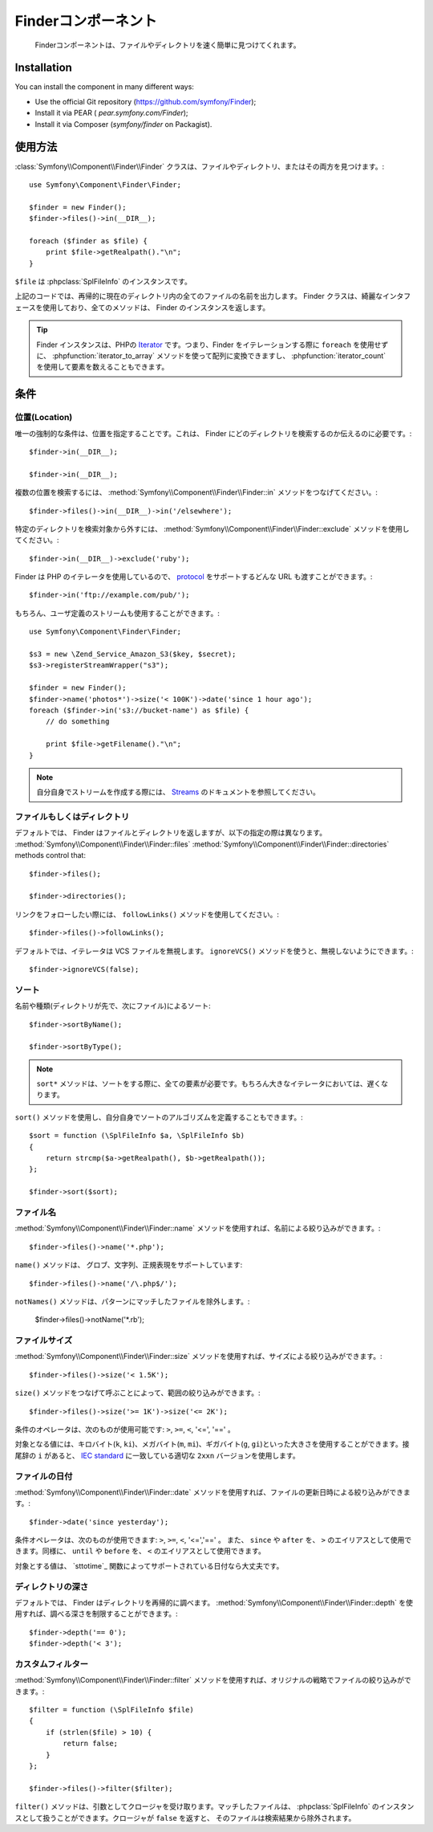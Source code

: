 .. index::
   single: Finder

Finderコンポーネント
====================

   Finderコンポーネントは、ファイルやディレクトリを速く簡単に見つけてくれます。

Installation
------------

You can install the component in many different ways:

* Use the official Git repository (https://github.com/symfony/Finder);
* Install it via PEAR ( `pear.symfony.com/Finder`);
* Install it via Composer (`symfony/finder` on Packagist).

使用方法
--------

:class:`Symfony\\Component\\Finder\\Finder` クラスは、ファイルやディレクトリ、またはその両方を見つけます。::

    use Symfony\Component\Finder\Finder;

    $finder = new Finder();
    $finder->files()->in(__DIR__);

    foreach ($finder as $file) {
        print $file->getRealpath()."\n";
    }

``$file`` は :phpclass:`SplFileInfo` のインスタンスです。

上記のコードでは、再帰的に現在のディレクトリ内の全てのファイルの名前を出力します。 Finder クラスは、綺麗なインタフェースを使用しており、全てのメソッドは、 Finder のインスタンスを返します。

.. tip::

    Finder インスタンスは、PHPの `Iterator`_ です。つまり、Finder をイテレーションする際に ``foreach`` を使用せずに、 :phpfunction:`iterator_to_array` メソッドを使って配列に変換できますし、 :phpfunction:`iterator_count` を使用して要素を数えることもできます。

条件
----

位置(Location)
~~~~~~~~~~~~~~

唯一の強制的な条件は、位置を指定することです。これは、 Finder にどのディレクトリを検索するのか伝えるのに必要です。::

    $finder->in(__DIR__);

    $finder->in(__DIR__);

複数の位置を検索するには、 :method:`Symfony\\Component\\Finder\\Finder::in` メソッドをつなげてください。::

    $finder->files()->in(__DIR__)->in('/elsewhere');

特定のディレクトリを検索対象から外すには、 :method:`Symfony\\Component\\Finder\\Finder::exclude` メソッドを使用してください。::

    $finder->in(__DIR__)->exclude('ruby');

Finder は PHP のイテレータを使用しているので、 `protocol`_ をサポートするどんな URL も渡すことができます。::

    $finder->in('ftp://example.com/pub/');

もちろん、ユーザ定義のストリームも使用することができます。::

    use Symfony\Component\Finder\Finder;

    $s3 = new \Zend_Service_Amazon_S3($key, $secret);
    $s3->registerStreamWrapper("s3");

    $finder = new Finder();
    $finder->name('photos*')->size('< 100K')->date('since 1 hour ago');
    foreach ($finder->in('s3://bucket-name') as $file) {
        // do something

        print $file->getFilename()."\n";
    }

.. note::

    自分自身でストリームを作成する際には、 `Streams`_ のドキュメントを参照してください。

ファイルもしくはディレクトリ
~~~~~~~~~~~~~~~~~~~~~~~~~~~~


デフォルトでは、 Finder はファイルとディレクトリを返しますが、以下の指定の際は異なります。
:method:`Symfony\\Component\\Finder\\Finder::files`
:method:`Symfony\\Component\\Finder\\Finder::directories` methods control that::

    $finder->files();

    $finder->directories();

リンクをフォローしたい際には、 ``followLinks()`` メソッドを使用してください。::

    $finder->files()->followLinks();

デフォルトでは、イテレータは VCS ファイルを無視します。 ``ignoreVCS()`` メソッドを使うと、無視しないようにできます。::

    $finder->ignoreVCS(false);

ソート
~~~~~~

名前や種類(ディレクトリが先で、次にファイル)によるソート::

    $finder->sortByName();

    $finder->sortByType();

.. note::

    ``sort*`` メソッドは、ソートをする際に、全ての要素が必要です。もちろん大きなイテレータにおいては、遅くなります。

``sort()`` メソッドを使用し、自分自身でソートのアルゴリズムを定義することもできます。::

    $sort = function (\SplFileInfo $a, \SplFileInfo $b)
    {
        return strcmp($a->getRealpath(), $b->getRealpath());
    };

    $finder->sort($sort);

ファイル名
~~~~~~~~~~

:method:`Symfony\\Component\\Finder\\Finder::name` メソッドを使用すれば、名前による絞り込みができます。::

    $finder->files()->name('*.php');

``name()`` メソッドは、 グロブ、文字列、正規表現をサポートしています::

    $finder->files()->name('/\.php$/');

``notNames()`` メソッドは、パターンにマッチしたファイルを除外します。:

    $finder->files()->notName('*.rb');

ファイルサイズ
~~~~~~~~~~~~~~

:method:`Symfony\\Component\\Finder\\Finder::size` メソッドを使用すれば、サイズによる絞り込みができます。::

    $finder->files()->size('< 1.5K');

``size()`` メソッドをつなげて呼ぶことによって、範囲の絞り込みができます。::

    $finder->files()->size('>= 1K')->size('<= 2K');

条件のオペレータは、次のものが使用可能です: ``>``, ``>=``, ``<``, '<=', '==' 。

対象となる値には、キロバイト(``k``, ``ki``)、メガバイト(``m``, ``mi``)、ギガバイト(``g``, ``gi``)といった大きさを使用することができます。接尾辞の ``i`` があると、 `IEC standard`_ に一致している適切な ``2xxn`` バージョンを使用します。


ファイルの日付
~~~~~~~~~~~~~~

:method:`Symfony\\Component\\Finder\\Finder::date` メソッドを使用すれば、ファイルの更新日時による絞り込みができます。::

    $finder->date('since yesterday');

条件オペレータは、次のものが使用できます: ``>``, ``>=``, ``<``, '<=','==' 。 また、 ``since`` や ``after`` を、 ``>`` のエイリアスとして使用できます。同様に、 ``until`` や ``before`` を、 ``<`` のエイリアスとして使用できます。

対象とする値は、 `sttotime`_ 関数によってサポートされている日付なら大丈夫です。


ディレクトリの深さ
~~~~~~~~~~~~~~~~~~

デフォルトでは、 Finder はディレクトリを再帰的に調べます。 :method:`Symfony\\Component\\Finder\\Finder::depth` を使用すれば、調べる深さを制限することができます。::

    $finder->depth('== 0');
    $finder->depth('< 3');

カスタムフィルター
~~~~~~~~~~~~~~~~~~

:method:`Symfony\\Component\\Finder\\Finder::filter` メソッドを使用すれば、オリジナルの戦略でファイルの絞り込みができます。::

    $filter = function (\SplFileInfo $file)
    {
        if (strlen($file) > 10) {
            return false;
        }
    };

    $finder->files()->filter($filter);

``filter()`` メソッドは、引数としてクロージャを受け取ります。マッチしたファイルは、 :phpclass:`SplFileInfo` のインスタンスとして扱うことができます。クロージャが ``false`` を返すと、 そのファイルは検索結果から除外されます。

.. _strtotime:   http://www.php.net/manual/en/datetime.formats.php
.. _Iterator:     http://www.php.net/manual/en/spl.iterators.php
.. _protocol:     http://www.php.net/manual/en/wrappers.php
.. _Streams:      http://www.php.net/streams
.. _IEC standard: http://physics.nist.gov/cuu/Units/binary.html

